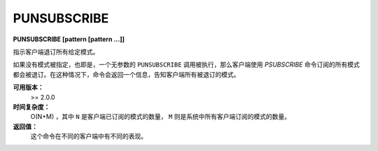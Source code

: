 .. _punsubscribe:

PUNSUBSCRIBE
===============

**PUNSUBSCRIBE [pattern [pattern ...]]**

指示客户端退订所有给定模式。

如果没有模式被指定，也即是，一个无参数的 ``PUNSUBSCRIBE`` 调用被执行，那么客户端使用 `PSUBSCRIBE` 命令订阅的所有模式都会被退订。在这种情况下，命令会返回一个信息，告知客户端所有被退订的模式。

**可用版本：**
    >= 2.0.0

**时间复杂度：**
    O(N+M) ，其中 ``N`` 是客户端已订阅的模式的数量， ``M`` 则是系统中所有客户端订阅的模式的数量。

**返回值：**
    这个命令在不同的客户端中有不同的表现。
